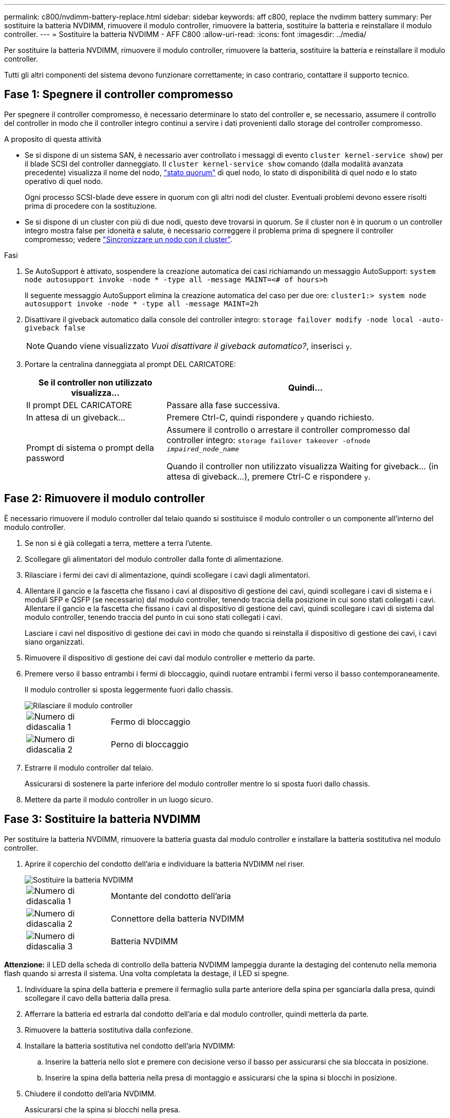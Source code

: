 ---
permalink: c800/nvdimm-battery-replace.html 
sidebar: sidebar 
keywords: aff c800, replace the nvdimm battery 
summary: Per sostituire la batteria NVDIMM, rimuovere il modulo controller, rimuovere la batteria, sostituire la batteria e reinstallare il modulo controller. 
---
= Sostituire la batteria NVDIMM - AFF C800
:allow-uri-read: 
:icons: font
:imagesdir: ../media/


[role="lead"]
Per sostituire la batteria NVDIMM, rimuovere il modulo controller, rimuovere la batteria, sostituire la batteria e reinstallare il modulo controller.

Tutti gli altri componenti del sistema devono funzionare correttamente; in caso contrario, contattare il supporto tecnico.



== Fase 1: Spegnere il controller compromesso

Per spegnere il controller compromesso, è necessario determinare lo stato del controller e, se necessario, assumere il controllo del controller in modo che il controller integro continui a servire i dati provenienti dallo storage del controller compromesso.

.A proposito di questa attività
* Se si dispone di un sistema SAN, è necessario aver controllato i messaggi di evento  `cluster kernel-service show`) per il blade SCSI del controller danneggiato. Il `cluster kernel-service show` comando (dalla modalità avanzata precedente) visualizza il nome del nodo, link:https://docs.netapp.com/us-en/ontap/system-admin/display-nodes-cluster-task.html["stato quorum"] di quel nodo, lo stato di disponibilità di quel nodo e lo stato operativo di quel nodo.
+
Ogni processo SCSI-blade deve essere in quorum con gli altri nodi del cluster. Eventuali problemi devono essere risolti prima di procedere con la sostituzione.

* Se si dispone di un cluster con più di due nodi, questo deve trovarsi in quorum. Se il cluster non è in quorum o un controller integro mostra false per idoneità e salute, è necessario correggere il problema prima di spegnere il controller compromesso; vedere link:https://docs.netapp.com/us-en/ontap/system-admin/synchronize-node-cluster-task.html?q=Quorum["Sincronizzare un nodo con il cluster"^].


.Fasi
. Se AutoSupport è attivato, sospendere la creazione automatica dei casi richiamando un messaggio AutoSupport: `system node autosupport invoke -node * -type all -message MAINT=<# of hours>h`
+
Il seguente messaggio AutoSupport elimina la creazione automatica del caso per due ore: `cluster1:> system node autosupport invoke -node * -type all -message MAINT=2h`

. Disattivare il giveback automatico dalla console del controller integro: `storage failover modify -node local -auto-giveback false`
+

NOTE: Quando viene visualizzato _Vuoi disattivare il giveback automatico?_, inserisci `y`.

. Portare la centralina danneggiata al prompt DEL CARICATORE:
+
[cols="1,2"]
|===
| Se il controller non utilizzato visualizza... | Quindi... 


 a| 
Il prompt DEL CARICATORE
 a| 
Passare alla fase successiva.



 a| 
In attesa di un giveback...
 a| 
Premere Ctrl-C, quindi rispondere `y` quando richiesto.



 a| 
Prompt di sistema o prompt della password
 a| 
Assumere il controllo o arrestare il controller compromesso dal controller integro: `storage failover takeover -ofnode _impaired_node_name_`

Quando il controller non utilizzato visualizza Waiting for giveback... (in attesa di giveback...), premere Ctrl-C e rispondere `y`.

|===




== Fase 2: Rimuovere il modulo controller

È necessario rimuovere il modulo controller dal telaio quando si sostituisce il modulo controller o un componente all'interno del modulo controller.

. Se non si è già collegati a terra, mettere a terra l'utente.
. Scollegare gli alimentatori del modulo controller dalla fonte di alimentazione.
. Rilasciare i fermi dei cavi di alimentazione, quindi scollegare i cavi dagli alimentatori.
. Allentare il gancio e la fascetta che fissano i cavi al dispositivo di gestione dei cavi, quindi scollegare i cavi di sistema e i moduli SFP e QSFP (se necessario) dal modulo controller, tenendo traccia della posizione in cui sono stati collegati i cavi. Allentare il gancio e la fascetta che fissano i cavi al dispositivo di gestione dei cavi, quindi scollegare i cavi di sistema dal modulo controller, tenendo traccia del punto in cui sono stati collegati i cavi.
+
Lasciare i cavi nel dispositivo di gestione dei cavi in modo che quando si reinstalla il dispositivo di gestione dei cavi, i cavi siano organizzati.

. Rimuovere il dispositivo di gestione dei cavi dal modulo controller e metterlo da parte.
. Premere verso il basso entrambi i fermi di bloccaggio, quindi ruotare entrambi i fermi verso il basso contemporaneamente.
+
Il modulo controller si sposta leggermente fuori dallo chassis.

+
image::../media/drw_a800_pcm_remove.png[Rilasciare il modulo controller]

+
[cols="1,4"]
|===


 a| 
image:../media/icon_round_1.png["Numero di didascalia 1"]
 a| 
Fermo di bloccaggio



 a| 
image:../media/icon_round_2.png["Numero di didascalia 2"]
 a| 
Perno di bloccaggio

|===
. Estrarre il modulo controller dal telaio.
+
Assicurarsi di sostenere la parte inferiore del modulo controller mentre lo si sposta fuori dallo chassis.

. Mettere da parte il modulo controller in un luogo sicuro.




== Fase 3: Sostituire la batteria NVDIMM

Per sostituire la batteria NVDIMM, rimuovere la batteria guasta dal modulo controller e installare la batteria sostitutiva nel modulo controller.

. Aprire il coperchio del condotto dell'aria e individuare la batteria NVDIMM nel riser.
+
image::../media/drw_a800_nvdimm_battery_replace.png[Sostituire la batteria NVDIMM]

+
[cols="1,4"]
|===


 a| 
image:../media/icon_round_1.png["Numero di didascalia 1"]
 a| 
Montante del condotto dell'aria



 a| 
image:../media/icon_round_2.png["Numero di didascalia 2"]
 a| 
Connettore della batteria NVDIMM



 a| 
image:../media/icon_round_3.png["Numero di didascalia 3"]
 a| 
Batteria NVDIMM

|===


*Attenzione:* il LED della scheda di controllo della batteria NVDIMM lampeggia durante la destaging del contenuto nella memoria flash quando si arresta il sistema. Una volta completata la destage, il LED si spegne.

. Individuare la spina della batteria e premere il fermaglio sulla parte anteriore della spina per sganciarla dalla presa, quindi scollegare il cavo della batteria dalla presa.
. Afferrare la batteria ed estrarla dal condotto dell'aria e dal modulo controller, quindi metterla da parte.
. Rimuovere la batteria sostitutiva dalla confezione.
. Installare la batteria sostitutiva nel condotto dell'aria NVDIMM:
+
.. Inserire la batteria nello slot e premere con decisione verso il basso per assicurarsi che sia bloccata in posizione.
.. Inserire la spina della batteria nella presa di montaggio e assicurarsi che la spina si blocchi in posizione.


. Chiudere il condotto dell'aria NVDIMM.
+
Assicurarsi che la spina si blocchi nella presa.





== Fase 4: Reinstallare il modulo controller e avviare il sistema

Dopo aver sostituito una FRU nel modulo controller, è necessario reinstallare il modulo controller e riavviarlo.

. Allineare l'estremità del modulo controller con l'apertura dello chassis, quindi spingere delicatamente il modulo controller a metà nel sistema.
+

NOTE: Non inserire completamente il modulo controller nel telaio fino a quando non viene richiesto.

. Ricable il sistema, come necessario.
+
Se sono stati rimossi i convertitori multimediali (QSFP o SFP), ricordarsi di reinstallarli se si utilizzano cavi in fibra ottica.

. Collegare il cavo di alimentazione all'alimentatore, reinstallare il collare di bloccaggio del cavo di alimentazione, quindi collegare l'alimentatore alla fonte di alimentazione.
. Completare la reinstallazione del modulo controller:
+
.. Spingere con decisione il modulo controller nello chassis fino a quando non raggiunge la scheda intermedia e non è completamente inserito.
+
I fermi di bloccaggio si sollevano quando il modulo controller è completamente inserito.

+

NOTE: Non esercitare una forza eccessiva quando si fa scorrere il modulo controller nel telaio per evitare di danneggiare i connettori.

+
Il modulo controller inizia ad avviarsi non appena viene inserito completamente nello chassis.

.. Ruotare i fermi di bloccaggio verso l'alto, inclinandoli in modo da liberare i perni di bloccaggio, quindi abbassarli in posizione di blocco.
.. Se non è già stato fatto, reinstallare il dispositivo di gestione dei cavi.






== Fase 5: Restituire il componente guasto a NetApp

Restituire la parte guasta a NetApp, come descritto nelle istruzioni RMA fornite con il kit. Vedere la https://mysupport.netapp.com/site/info/rma["Restituzione e sostituzione delle parti"] pagina per ulteriori informazioni.
